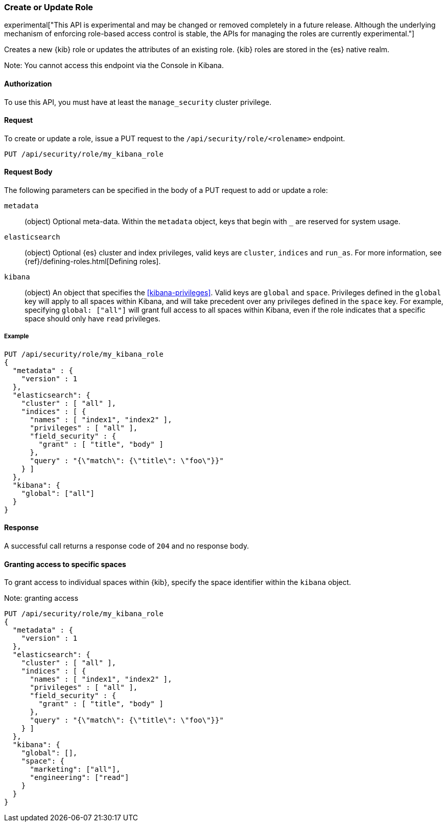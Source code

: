 [[role-management-api-put]]
=== Create or Update Role

experimental["This API is experimental and may be changed or removed completely in a future release. Although the underlying mechanism of enforcing role-based access control is stable, the APIs for managing the roles are currently experimental."]

Creates a new {kib} role or updates the attributes of an existing role. {kib} roles are stored in the
{es} native realm.

Note: You cannot access this endpoint via the Console in Kibana.

==== Authorization

To use this API, you must have at least the `manage_security` cluster privilege.

==== Request

To create or update a role, issue a PUT request to the
`/api/security/role/<rolename>` endpoint.

[source,js]
--------------------------------------------------
PUT /api/security/role/my_kibana_role
--------------------------------------------------

==== Request Body

The following parameters can be specified in the body of a PUT request to add or update a role:

`metadata`:: (object) Optional meta-data. Within the `metadata` object, keys
that begin with `_` are reserved for system usage.

`elasticsearch`:: (object) Optional {es} cluster and index privileges, valid keys are
`cluster`, `indices` and `run_as`. For more information, see {ref}/defining-roles.html[Defining roles].

`kibana`:: (object) An object that specifies the <<kibana-privileges>>. Valid keys are `global` and `space`. Privileges defined in the `global` key will apply to all spaces within Kibana, and will take precedent over any privileges defined in the `space` key. For example, specifying `global: ["all"]` will grant full access to all spaces within Kibana, even if the role indicates that a specific space should only have `read` privileges.

===== Example

[source,js]
--------------------------------------------------
PUT /api/security/role/my_kibana_role
{
  "metadata" : {
    "version" : 1
  },
  "elasticsearch": {
    "cluster" : [ "all" ],
    "indices" : [ {
      "names" : [ "index1", "index2" ],
      "privileges" : [ "all" ],
      "field_security" : {
        "grant" : [ "title", "body" ]
      },
      "query" : "{\"match\": {\"title\": \"foo\"}}"
    } ]
  },
  "kibana": {
    "global": ["all"]
  }
}
--------------------------------------------------
// KIBANA

==== Response

A successful call returns a response code of `204` and no response body.


==== Granting access to specific spaces
To grant access to individual spaces within {kib}, specify the space identifier within the `kibana` object.

Note: granting access 

[source,js]
--------------------------------------------------
PUT /api/security/role/my_kibana_role
{
  "metadata" : {
    "version" : 1
  },
  "elasticsearch": {
    "cluster" : [ "all" ],
    "indices" : [ {
      "names" : [ "index1", "index2" ],
      "privileges" : [ "all" ],
      "field_security" : {
        "grant" : [ "title", "body" ]
      },
      "query" : "{\"match\": {\"title\": \"foo\"}}"
    } ]
  },
  "kibana": {
    "global": [],
    "space": {
      "marketing": ["all"],
      "engineering": ["read"]
    }
  }
}
--------------------------------------------------
